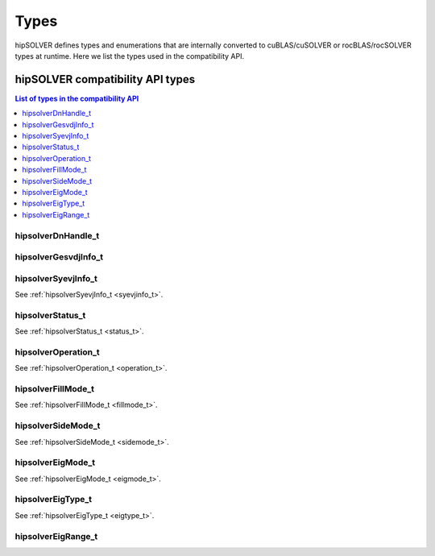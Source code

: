 
*****
Types
*****

hipSOLVER defines types and enumerations that are internally converted to cuBLAS/cuSOLVER or
rocBLAS/rocSOLVER types at runtime. Here we list the types used in the compatibility API.

hipSOLVER compatibility API types
====================================


.. contents:: List of types in the compatibility API
   :local:
   :backlinks: top

hipsolverDnHandle_t
--------------------
.. doxygentypedef:: hipsolverDnHandle_t

hipsolverGesvdjInfo_t
----------------------
.. doxygentypedef:: hipsolverGesvdjInfo_t

hipsolverSyevjInfo_t
--------------------
See :ref:`hipsolverSyevjInfo_t <syevjinfo_t>`.

hipsolverStatus_t
--------------------
See :ref:`hipsolverStatus_t <status_t>`.

hipsolverOperation_t
--------------------
See :ref:`hipsolverOperation_t <operation_t>`.

hipsolverFillMode_t
--------------------
See :ref:`hipsolverFillMode_t <fillmode_t>`.

hipsolverSideMode_t
--------------------
See :ref:`hipsolverSideMode_t <sidemode_t>`.

hipsolverEigMode_t
--------------------
See :ref:`hipsolverEigMode_t <eigmode_t>`.

hipsolverEigType_t
--------------------
See :ref:`hipsolverEigType_t <eigtype_t>`.

hipsolverEigRange_t
--------------------
.. doxygenenum:: hipsolverEigRange_t

